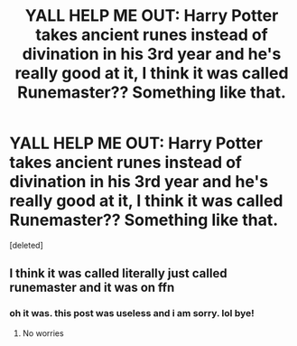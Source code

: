 #+TITLE: YALL HELP ME OUT: Harry Potter takes ancient runes instead of divination in his 3rd year and he's really good at it, I think it was called Runemaster?? Something like that.

* YALL HELP ME OUT: Harry Potter takes ancient runes instead of divination in his 3rd year and he's really good at it, I think it was called Runemaster?? Something like that.
:PROPERTIES:
:Score: 1
:DateUnix: 1591504375.0
:DateShort: 2020-Jun-07
:FlairText: What's That Fic?
:END:
[deleted]


** I think it was called literally just called runemaster and it was on ffn
:PROPERTIES:
:Author: TheSmallRaptor
:Score: 2
:DateUnix: 1591504466.0
:DateShort: 2020-Jun-07
:END:

*** oh it was. this post was useless and i am sorry. lol bye!
:PROPERTIES:
:Author: harry_potters_mom
:Score: 1
:DateUnix: 1591504495.0
:DateShort: 2020-Jun-07
:END:

**** No worries
:PROPERTIES:
:Author: TheSmallRaptor
:Score: 1
:DateUnix: 1591507819.0
:DateShort: 2020-Jun-07
:END:
